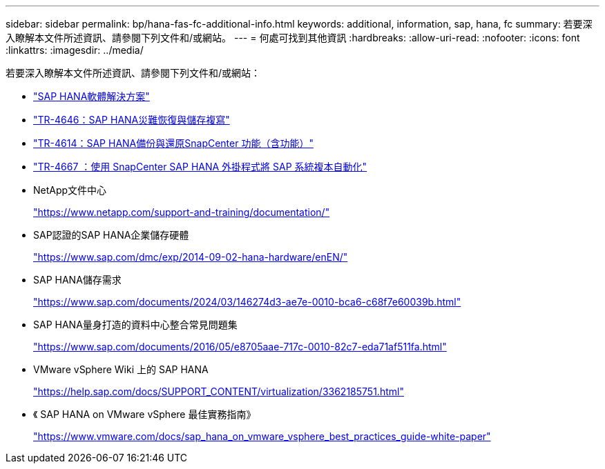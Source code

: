---
sidebar: sidebar 
permalink: bp/hana-fas-fc-additional-info.html 
keywords: additional, information, sap, hana, fc 
summary: 若要深入瞭解本文件所述資訊、請參閱下列文件和/或網站。 
---
= 何處可找到其他資訊
:hardbreaks:
:allow-uri-read: 
:nofooter: 
:icons: font
:linkattrs: 
:imagesdir: ../media/


[role="lead"]
若要深入瞭解本文件所述資訊、請參閱下列文件和/或網站：

* link:../index.html["SAP HANA軟體解決方案"]
* link:../backup/hana-dr-sr-pdf-link.html["TR-4646：SAP HANA災難恢復與儲存複寫"]
* link:../backup/hana-br-scs-overview.html["TR-4614：SAP HANA備份與還原SnapCenter 功能（含功能）"]
* link:../lifecycle/sc-copy-clone-introduction.html["TR-4667 ：使用 SnapCenter SAP HANA 外掛程式將 SAP 系統複本自動化"]
* NetApp文件中心
+
https://www.netapp.com/support-and-training/documentation/["https://www.netapp.com/support-and-training/documentation/"^]

* SAP認證的SAP HANA企業儲存硬體
+
https://www.sap.com/dmc/exp/2014-09-02-hana-hardware/enEN/["https://www.sap.com/dmc/exp/2014-09-02-hana-hardware/enEN/"^]

* SAP HANA儲存需求
+
https://www.sap.com/documents/2024/03/146274d3-ae7e-0010-bca6-c68f7e60039b.html["https://www.sap.com/documents/2024/03/146274d3-ae7e-0010-bca6-c68f7e60039b.html"^]

* SAP HANA量身打造的資料中心整合常見問題集
+
https://www.sap.com/documents/2016/05/e8705aae-717c-0010-82c7-eda71af511fa.html["https://www.sap.com/documents/2016/05/e8705aae-717c-0010-82c7-eda71af511fa.html"^]

* VMware vSphere Wiki 上的 SAP HANA
+
https://help.sap.com/docs/SUPPORT_CONTENT/virtualization/3362185751.html["https://help.sap.com/docs/SUPPORT_CONTENT/virtualization/3362185751.html"^]

* 《 SAP HANA on VMware vSphere 最佳實務指南》
+
https://www.vmware.com/docs/sap_hana_on_vmware_vsphere_best_practices_guide-white-paper["https://www.vmware.com/docs/sap_hana_on_vmware_vsphere_best_practices_guide-white-paper"^]


